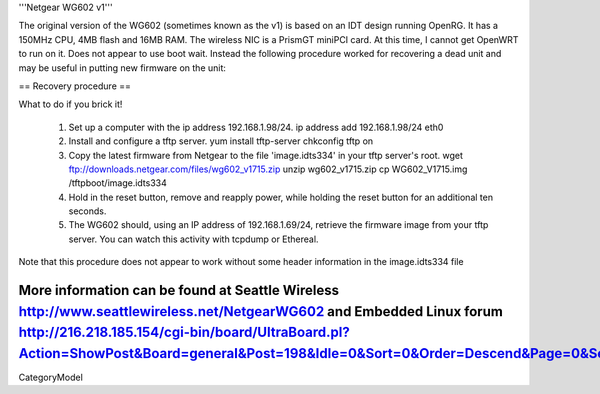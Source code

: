 '''Netgear WG602 v1'''

The original version of the WG602 (sometimes known as the v1) is based on an IDT design running OpenRG. It has a 150MHz CPU, 4MB flash and 16MB RAM.
The wireless NIC is a PrismGT miniPCI card. At this time, I cannot get OpenWRT to run on it. Does not appear to use boot wait. Instead the following procedure worked for recovering a dead unit and may be useful in putting new firmware on the unit:

== Recovery procedure ==

What to do if you brick it!

 1. Set up a computer with the ip address 192.168.1.98/24.
    ip address add 192.168.1.98/24 eth0

 2. Install and configure a tftp server.
    yum install tftp-server
    chkconfig tftp on

 3. Copy the latest firmware from Netgear to the file 'image.idts334' in your tftp server's root.
    wget ftp://downloads.netgear.com/files/wg602_v1715.zip
    unzip wg602_v1715.zip
    cp WG602_V1715.img /tftpboot/image.idts334

 4. Hold in the reset button, remove and reapply power, while holding the reset button for an additional ten seconds.

 5. The WG602 should, using an IP address of 192.168.1.69/24, retrieve the firmware image from your tftp server. You can watch this activity with tcpdump or Ethereal.

Note that this procedure does not appear to work without some header information in the image.idts334 file

More information can be found at Seattle Wireless http://www.seattlewireless.net/NetgearWG602 and Embedded Linux forum http://216.218.185.154/cgi-bin/board/UltraBoard.pl?Action=ShowPost&Board=general&Post=198&Idle=0&Sort=0&Order=Descend&Page=0&Session=
----
CategoryModel
